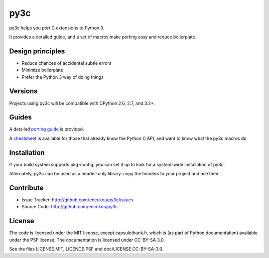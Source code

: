 py3c
====

py3c helps you port C extensions to Python 3.

It provides a detailed guide, and a set of macros make porting easy
and reduce boilerplate.


Design principles
-----------------

* Reduce chances of accidental subtle errors
* Minimize boilerplate
* Prefer the Python 3 way of doing things

Versions
--------

Projects using py3c will be compatible with CPython 2.6, 2.7, and 3.2+.


Guides
------

A detailed `porting guide`_ is provided.

A `cheatsheet`_ is available for those that already know the Python C API,
and want to know what the py3c macros do.

.. _porting guide: http://py3c.readthedocs.org/en/latest/guide.html
.. _cheatsheet: http://py3c.readthedocs.org/en/latest/cheatsheet.html


Installation
------------

If your build system supports pkg-config, you can set it up
to look for a system-wide installation of py3c.

Alternately, py3c can be used as a header-only library:
copy the headers to your project and use them.


Contribute
----------

- Issue Tracker: http://github.com/encukou/py3c/issues
- Source Code: http://github.com/encukou/py3c


License
-------

The code is licensed under the MIT license, except capsulethunk.h,
which is (as part of Python documentation) available under the PSF license.
The documentation is licensed under CC-BY-SA 3.0.

See the files LICENSE.MIT, LICENCE.PSF and doc/LICENSE.CC-BY-SA-3.0.
